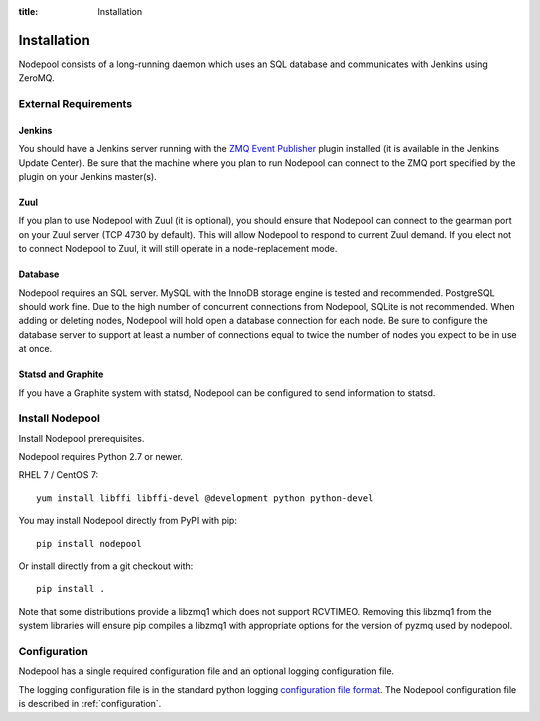 :title: Installation

Installation
============

Nodepool consists of a long-running daemon which uses an SQL database
and communicates with Jenkins using ZeroMQ.

External Requirements
---------------------

Jenkins
~~~~~~~

You should have a Jenkins server running with the `ZMQ Event Publisher
<http://git.openstack.org/cgit/openstack-infra/zmq-event-publisher/tree/README>`_
plugin installed (it is available in the Jenkins Update Center).  Be
sure that the machine where you plan to run Nodepool can connect to
the ZMQ port specified by the plugin on your Jenkins master(s).

Zuul
~~~~

If you plan to use Nodepool with Zuul (it is optional), you should
ensure that Nodepool can connect to the gearman port on your Zuul
server (TCP 4730 by default).  This will allow Nodepool to respond to
current Zuul demand.  If you elect not to connect Nodepool to Zuul, it
will still operate in a node-replacement mode.

Database
~~~~~~~~

Nodepool requires an SQL server.  MySQL with the InnoDB storage engine
is tested and recommended.  PostgreSQL should work fine.  Due to the
high number of concurrent connections from Nodepool, SQLite is not
recommended.  When adding or deleting nodes, Nodepool will hold open a
database connection for each node.  Be sure to configure the database
server to support at least a number of connections equal to twice the
number of nodes you expect to be in use at once.

Statsd and Graphite
~~~~~~~~~~~~~~~~~~~

If you have a Graphite system with statsd, Nodepool can be configured
to send information to statsd.

Install Nodepool
----------------

Install Nodepool prerequisites.

Nodepool requires Python 2.7 or newer.

RHEL 7 / CentOS 7::

  yum install libffi libffi-devel @development python python-devel

You may install Nodepool directly from PyPI with pip::

  pip install nodepool

Or install directly from a git checkout with::

  pip install .

Note that some distributions provide a libzmq1 which does not support
RCVTIMEO.  Removing this libzmq1 from the system libraries will ensure
pip compiles a libzmq1 with appropriate options for the version of
pyzmq used by nodepool.

Configuration
-------------

Nodepool has a single required configuration file and an optional
logging configuration file.

The logging configuration file is in the standard python logging
`configuration file format
<http://docs.python.org/2/library/logging.config.html#configuration-file-format>`_.
The Nodepool configuration file is described in :ref:`configuration`.
